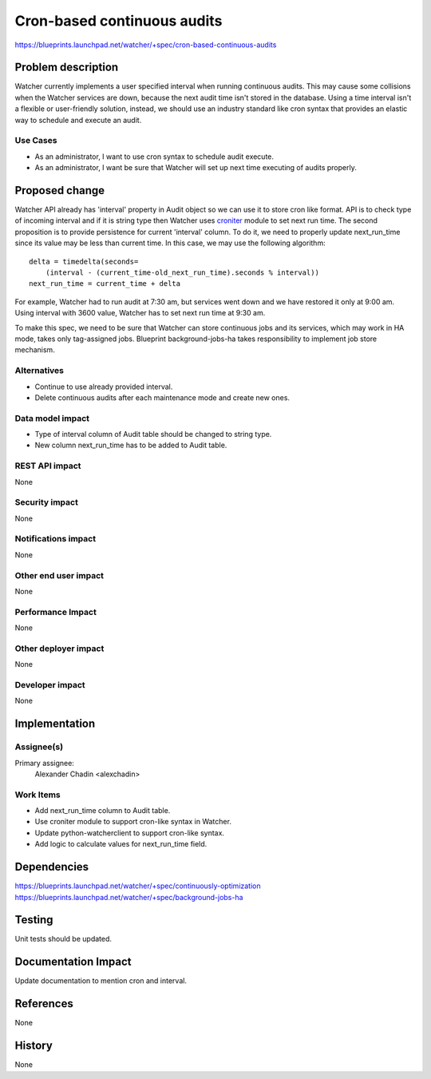 ..
 This work is licensed under a Creative Commons Attribution 3.0 Unported
 License.

 http://creativecommons.org/licenses/by/3.0/legalcode

============================
Cron-based continuous audits
============================

https://blueprints.launchpad.net/watcher/+spec/cron-based-continuous-audits

Problem description
===================

Watcher currently implements a user specified interval when running continuous
audits. This may cause some collisions when the Watcher services are down,
because the next audit time isn't stored in the database.
Using a time interval isn't a flexible or user-friendly solution, instead,
we should use an industry standard like cron syntax that provides an elastic
way to schedule and execute an audit.

Use Cases
---------

* As an administrator, I want to use cron syntax to schedule audit execute.

* As an administrator, I want be sure that Watcher will set up next time
  executing of audits properly.

Proposed change
===============

Watcher API already has 'interval' property in Audit object so we can use it to
store cron like format. API is to check type of incoming interval and if it is
string type then Watcher uses `croniter`_ module to set next run time.
The second proposition is to provide persistence for current 'interval' column.
To do it, we need to properly update next_run_time since its value may be less
than current time. In this case, we may use the following algorithm:

::

    delta = timedelta(seconds=
        (interval - (current_time-old_next_run_time).seconds % interval))
    next_run_time = current_time + delta

For example, Watcher had to run audit at 7:30 am, but services went down and we
have restored it only at 9:00 am. Using interval with 3600 value, Watcher has
to set next run time at 9:30 am.

To make this spec, we need to be sure that Watcher can store continuous jobs
and its services, which may work in HA mode, takes only tag-assigned jobs.
Blueprint background-jobs-ha takes responsibility to implement job store
mechanism.

Alternatives
------------

* Continue to use already provided interval.

* Delete continuous audits after each maintenance mode and create new ones.

Data model impact
-----------------

* Type of interval column of Audit table should be changed to string type.

* New column next_run_time has to be added to Audit table.

REST API impact
---------------

None

Security impact
---------------

None

Notifications impact
--------------------

None

Other end user impact
---------------------

None

Performance Impact
------------------

None

Other deployer impact
---------------------

None

Developer impact
----------------

None

Implementation
==============

Assignee(s)
-----------

Primary assignee:
  Alexander Chadin <alexchadin>

Work Items
----------

* Add next_run_time column to Audit table.
* Use croniter module to support cron-like syntax in Watcher.
* Update python-watcherclient to support cron-like syntax.
* Add logic to calculate values for next_run_time field.

Dependencies
============

https://blueprints.launchpad.net/watcher/+spec/continuously-optimization
https://blueprints.launchpad.net/watcher/+spec/background-jobs-ha

Testing
=======

Unit tests should be updated.

Documentation Impact
====================

Update documentation to mention cron and interval.

References
==========

None

History
=======

None

.. _croniter: https://pypi.org/project/croniter
